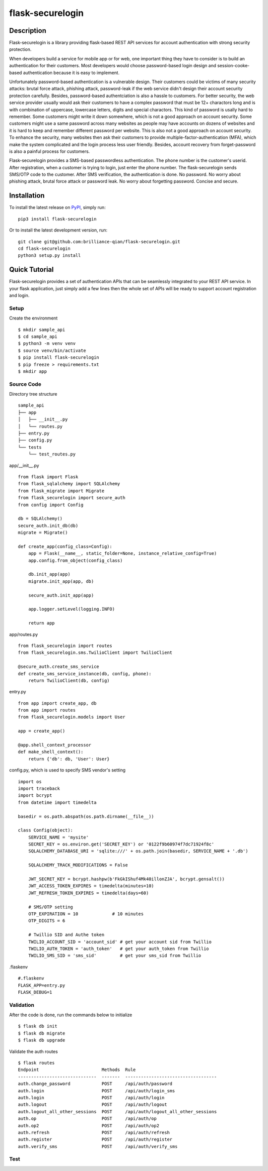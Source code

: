 *******************
flask-securelogin
*******************

Description
############
Flask-securelogin is a library providing flask-based REST API services for account authentication with strong security protection.

When developers build a service for mobile app or for web, one important thing they have to consider is to build an authentication for their customers. Most developers would choose password-based login design and session-cooke-based authentication because it is easy to implement.

Unfortunately password-based authentication is a vulnerable design. Their customers could be victims of many security attacks: brutal force attack, phishing attack, password-leak if the web service didn't design their account security protection carefully. Besides, password-based authentciation is also a hassle to customers. For better security, the web service provider usually would ask their customers to have a complex password that must be 12+ charactors long and is with combination of uppercase, lowercase letters, digits and special charactors. This kind of password is usally hard to remember. Some customers might write it down somewhere, which is not a good approach on account security. Some customers might use a same password across many websites as people may have accounts on dozens of websites and it is hard to keep and remember different password per website. This is also not a good approach on account security. To enhance the security, many websites then ask their customers to provide multiple-factor-authentication (MFA), which make the system complicated and the login process less user friendly. Besides, account recovery from forget-password is also a painful process for customers.

Flask-securelogin provides a SMS-based passwordless authentication. The phone number is the customer's userid. After registration, when a customer is trying to login, just enter the phone number. The flask-securelogin sends SMS/OTP code to the customer. After SMS verification, the authentication is done. No password. No worry about phishing attack, brutal force attack or password leak. No worry about forgetting password. Concise and secure.

Installation
############
To install the latest release on `PyPI <https://pypi.org/project/flask-securelogin/>`_,
simply run:
::
  pip3 install flask-securelogin
Or to install the latest development version, run:
::
  git clone git@github.com:brilliance-qian/flask-securelogin.git
  cd flask-securelogin
  python3 setup.py install
  
Quick Tutorial
################
Flask-securelogin provides a set of authentication APIs that can be seamlessly integrated to your REST API service. In your flask application, just simply add a few lines then the whole set of APIs will be ready to support account registration and login.

Setup
******
Create the environment
::
  $ mkdir sample_api
  $ cd sample_api
  $ python3 -m venv venv
  $ source venv/bin/activate
  $ pip install flask-securelogin
  $ pip freeze > requirements.txt
  $ mkdir app
  
Source Code
************
Directory tree structure
::
    sample_api
    ├── app
    │   ├── __init__.py
    │   └── routes.py
    ├── entry.py
    ├── config.py
    └── tests
        └── test_routes.py
        
app/__init__.py
::
    from flask import Flask
    from flask_sqlalchemy import SQLAlchemy
    from flask_migrate import Migrate
    from flask_securelogin import secure_auth
    from config import Config

    db = SQLAlchemy()
    secure_auth.init_db(db)
    migrate = Migrate()

    def create_app(config_class=Config):
        app = Flask(__name__, static_folder=None, instance_relative_config=True)
        app.config.from_object(config_class)

        db.init_app(app)
        migrate.init_app(app, db)

        secure_auth.init_app(app)

        app.logger.setLevel(logging.INFO)

        return app
  
app/routes.py
::
    from flask_securelogin import routes
    from flask_securelogin.sms.TwilioClient import TwilioClient

    @secure_auth.create_sms_service
    def create_sms_service_instance(db, config, phone):
        return TwilioClient(db, config)
    
entry.py
::
    from app import create_app, db
    from app import routes
    from flask_securelogin.models import User

    app = create_app()

    @app.shell_context_processor
    def make_shell_context():
        return {'db': db, 'User': User}
        
config.py, which is used to specify SMS vendor's setting
::
    import os
    import traceback
    import bcrypt
    from datetime import timedelta

    basedir = os.path.abspath(os.path.dirname(__file__))

    class Config(object):
        SERVICE_NAME = 'mysite'
        SECRET_KEY = os.environ.get('SECRET_KEY') or '0122f9b60974f7dc71924f8c'
        SQLALCHEMY_DATABASE_URI = 'sqlite:///' + os.path.join(basedir, SERVICE_NAME + '.db')

        SQLALCHEMY_TRACK_MODIFICATIONS = False

        JWT_SECRET_KEY = bcrypt.hashpw(b'FkGkIShuf4Mk40illonZJA', bcrypt.gensalt())
        JWT_ACCESS_TOKEN_EXPIRES = timedelta(minutes=10)
        JWT_REFRESH_TOKEN_EXPIRES = timedelta(days=60)

        # SMS/OTP setting
        OTP_EXPIRATION = 10             # 10 minutes
        OTP_DIGITS = 6

        # Twillio SID and Authe token
        TWILIO_ACCOUNT_SID = 'account_sid' # get your account sid from Twillio
        TWILIO_AUTH_TOKEN = 'auth_token'   # get your auth_token from Twillio
        TWILIO_SMS_SID = 'sms_sid'         # get your sms_sid from Twillio
        
        
.flaskenv
::
    #.flaskenv
    FLASK_APP=entry.py
    FLASK_DEBUG=1

Validation
************

After the code is done, run the commands below to initialize 
::
    $ flask db init
    $ flask db migrate
    $ flask db upgrade
    
Validate the auth routes
::
    $ flask routes
    Endpoint                        Methods  Rule
    ------------------------------  -------  -----------------------------------
    auth.change_password            POST     /api/auth/password
    auth.login                      POST     /api/auth/login_sms
    auth.login                      POST     /api/auth/login
    auth.logout                     POST     /api/auth/logout
    auth.logout_all_other_sessions  POST     /api/auth/logout_all_other_sessions
    auth.op                         POST     /api/auth/op
    auth.op2                        POST     /api/auth/op2
    auth.refresh                    POST     /api/auth/refresh
    auth.register                   POST     /api/auth/register
    auth.verify_sms                 POST     /api/auth/verify_sms
    
Test
************

